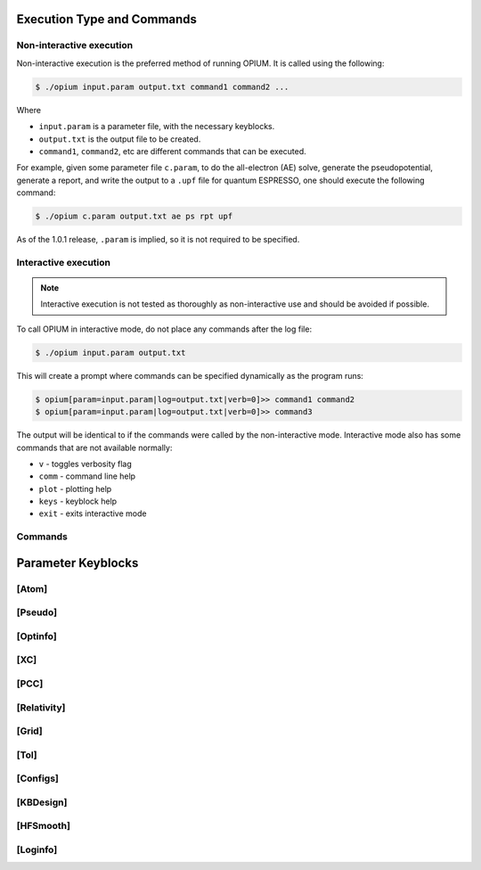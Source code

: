 Execution Type and Commands
===================================================

Non-interactive execution 
--------------------------

Non-interactive execution is the preferred method of running OPIUM. It is called
using the following:

.. code-block:: console

   $ ./opium input.param output.txt command1 command2 ...

Where

* ``input.param`` is a parameter file, with the necessary keyblocks.
* ``output.txt`` is the output file to be created.
* ``command1``, ``command2``, etc are different commands that can be executed.

For example, given some parameter file ``c.param``, to do the all-electron (AE) solve, generate the pseudopotential, 
generate a report, and write the output to a ``.upf`` file for quantum ESPRESSO, one should execute the following command:

.. code-block:: console

   $ ./opium c.param output.txt ae ps rpt upf

As of the 1.0.1 release, ``.param`` is implied, so it is not required to be specified.


Interactive execution 
-----------------------


.. note::
    Interactive execution is not tested as thoroughly as non-interactive use and 
    should be avoided if possible.

To call OPIUM in interactive mode, do not place any commands after the log file:

.. code-block:: console

   $ ./opium input.param output.txt

This will create a prompt where commands can be specified dynamically as the program runs:

.. code-block:: console

    $ opium[param=input.param|log=output.txt|verb=0]>> command1 command2
    $ opium[param=input.param|log=output.txt|verb=0]>> command3

The output will be identical to if the commands were called by the non-interactive mode.
Interactive mode also has some commands that are not available normally:

* ``v`` - toggles verbosity flag 
* ``comm`` - command line help
* ``plot`` - plotting help
* ``keys`` - keyblock help
* ``exit`` - exits interactive mode

Commands
---------------



Parameter Keyblocks
===================================================


[Atom]
------------


[Pseudo]
------------


[Optinfo]
------------


[XC]
------------


[PCC]
------------


[Relativity]
------------


[Grid]
------------


[Tol]
------------


[Configs]
------------



[KBDesign]
------------

[HFSmooth]
------------


[Loginfo]
------------